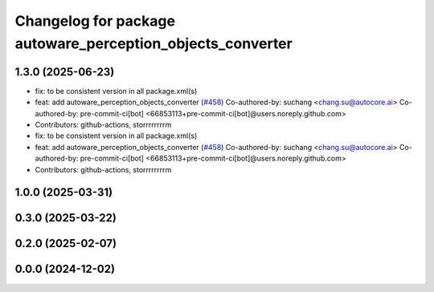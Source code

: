 ^^^^^^^^^^^^^^^^^^^^^^^^^^^^^^^^^^^^^^^^^^^^^^^^^^^^^^^^^^^
Changelog for package autoware_perception_objects_converter
^^^^^^^^^^^^^^^^^^^^^^^^^^^^^^^^^^^^^^^^^^^^^^^^^^^^^^^^^^^

1.3.0 (2025-06-23)
------------------
* fix: to be consistent version in all package.xml(s)
* feat: add autoware_perception_objects_converter (`#458 <https://github.com/autowarefoundation/autoware_core/issues/458>`_)
  Co-authored-by: suchang <chang.su@autocore.ai>
  Co-authored-by: pre-commit-ci[bot] <66853113+pre-commit-ci[bot]@users.noreply.github.com>
* Contributors: github-actions, storrrrrrrrm

* fix: to be consistent version in all package.xml(s)
* feat: add autoware_perception_objects_converter (`#458 <https://github.com/autowarefoundation/autoware_core/issues/458>`_)
  Co-authored-by: suchang <chang.su@autocore.ai>
  Co-authored-by: pre-commit-ci[bot] <66853113+pre-commit-ci[bot]@users.noreply.github.com>
* Contributors: github-actions, storrrrrrrrm

1.0.0 (2025-03-31)
------------------

0.3.0 (2025-03-22)
------------------

0.2.0 (2025-02-07)
------------------

0.0.0 (2024-12-02)
------------------
